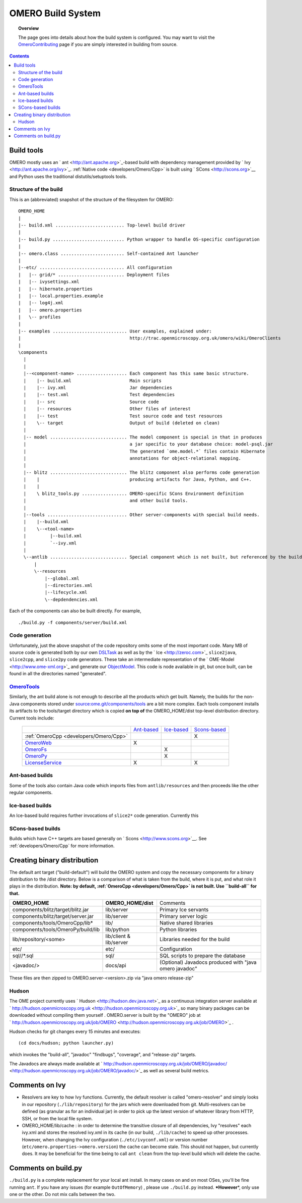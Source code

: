 .. _developers/Omero/Build:

OMERO Build System
==================

.. topic:: Overview

	The page goes into details about how the build system is configured.
	You may want to visit the
	`OmeroContributing </ome/wiki/OmeroContributing>`_ page if you are
	simply interested in building from source.

.. contents::

Build tools
-----------

OMERO mostly uses an ` ant <http://ant.apache.org>`_-based build with
dependency management provided by ` Ivy <http://ant.apache.org/ivy>`_.
:ref:`Native code <developers/Omero/Cpp>` is built using
` SCons <http://scons.org>`__ and Python uses the traditional
distutils/setuptools tools.

Structure of the build
~~~~~~~~~~~~~~~~~~~~~~

This is an (abbreviated) snapshot of the structure of the filesystem for
OMERO:

::

      OMERO_HOME
      |
      |-- build.xml .......................... Top-level build driver
      |
      |-- build.py ........................... Python wrapper to handle OS-specific configuration
      |
      |-- omero.class ........................ Self-contained Ant launcher
      |
      |--etc/ ................................ All configuration
      |   |-- grid/* ......................... Deployment files
      |   |-- ivysettings.xml
      |   |-- hibernate.properties
      |   |-- local.properties.example
      |   |-- log4j.xml
      |   |-- omero.properties
      |   \-- profiles
      |
      |-- examples ............................ User examples, explained under:
      |                                         http://trac.openmicroscopy.org.uk/omero/wiki/OmeroClients
      |
      \components
        |
        |
        |--<component-name> ................... Each component has this same basic structure.
        |    |-- build.xml                      Main scripts
        |    |-- ivy.xml                        Jar dependencies
        |    |-- test.xml                       Test dependencies
        |    |-- src                            Source code
        |    |-- resources                      Other files of interest
        |    |-- test                           Test source code and test resources
        |    \-- target                         Output of build (deleted on clean)
        |
        |-- model ............................. The model component is special in that in produces
        |                                       a jar specific to your database choice: model-psql.jar
        |                                       The generated `ome.model.*` files contain Hibernate
        |                                       annotations for object-relational mapping.
        |
        |-- blitz ............................. The blitz component also performs code generation
        |    |                                  producing artifacts for Java, Python, and C++.
        |    |
        |    \ blitz_tools.py ................. OMERO-specific SCons Environment definition
        |                                       and other build tools.
        |     
        |--tools .............................. Other server-components with special build needs.
        |    |--build.xml
        |    \--<tool-name>
        |         |--build.xml
        |         `--ivy.xml
        |
        \--antlib ............................. Special component which is not built, but referenced by the build
            |
            \--resources
                |--global.xml
                |--directories.xml
                |--lifecycle.xml
                \--depdendencies.xml

Each of the components can also be built directly. For example,

::

    ./build.py -f components/server/build.xml

Code generation
~~~~~~~~~~~~~~~

Unfortunately, just the above snapshot of the code repository omits some
of the most important code. Many MB of source code is generated both by
our own `DSLTask </ome/browser/ome.git/components/dsl>`_ as well as by
the ` Ice <http://zeroc.com>`_ ``slice2java``, ``slice2cpp``, and
``slice2py`` code generators. These take an intermediate representation
of the ` OME-Model <http://www.ome-xml.org>`_ and generate our
`ObjectModel </ome/wiki/ObjectModel>`_. This code is node available in
git, but once built, can be found in all the directories named
"generated".

`OmeroTools </ome/wiki/OmeroTools>`_
~~~~~~~~~~~~~~~~~~~~~~~~~~~~~~~~~~~~

Similarly, the ant build alone is not enough to describe all the
products which get built. Namely, the builds for the non-Java components
stored under
`source:ome.git/components/tools </ome/browser/ome.git/components/tools>`_
are a bit more complex. Each tools component installs its artifacts to
the tools/target directory which is copied **on top of** the
OMERO\_HOME/dist top-level distribution directory. Current tools
include:

    +------------------------------------------------+-------------------------------------------+-------------------------------------------+-----------------------------------------------+
    |                                                | `Ant-based </ome/wiki/OmeroTools#ant>`_   | `Ice-based </ome/wiki/OmeroTools#ice>`_   | `Scons-based </ome/wiki/OmeroTools#scons>`_   |
    +------------------------------------------------+-------------------------------------------+-------------------------------------------+-----------------------------------------------+
    | :ref:`OmeroCpp  <developers/Omero/Cpp>`        |                                           |                                           | X                                             |
    +------------------------------------------------+-------------------------------------------+-------------------------------------------+-----------------------------------------------+
    | `OmeroWeb </ome/wiki/OmeroWeb>`_               | X                                         |                                           |                                               |
    +------------------------------------------------+-------------------------------------------+-------------------------------------------+-----------------------------------------------+
    | `OmeroFs </ome/wiki/OmeroFs>`_                 |                                           | X                                         |                                               |
    +------------------------------------------------+-------------------------------------------+-------------------------------------------+-----------------------------------------------+
    | `OmeroPy </ome/wiki/OmeroPy>`_                 |                                           | X                                         |                                               |
    +------------------------------------------------+-------------------------------------------+-------------------------------------------+-----------------------------------------------+
    | `LicenseService </ome/wiki/LicenseService>`_   | X                                         |                                           | X                                             |
    +------------------------------------------------+-------------------------------------------+-------------------------------------------+-----------------------------------------------+

Ant-based builds
~~~~~~~~~~~~~~~~

Some of the tools also contain Java code which imports files from
``antlib/resources`` and then proceeds like the other regular
components.

Ice-based builds
~~~~~~~~~~~~~~~~

An Ice-based build requires further invocations of ``slice2*`` code
generation. Currently this

SCons-based builds
~~~~~~~~~~~~~~~~~~

Builds which have C++ targets are based generally on
` Scons <http://www.scons.org>`__. See :ref:`developers/Omero/Cpp` 
for more information.

Creating binary distribution
----------------------------

The default ant target ("build-default") will build the OMERO system and
copy the necessary components for a binary distribution to the /dist
directory. Below is a comparison of what is taken from the build, where
it is put, and what role it plays in the distribution. **Note: by
default, :ref:`OmeroCpp <developers/Omero/Cpp>`  is not built. Use
``build-all`` for that.**

+--------------------------------------+---------------------------+----------------------------------------------------------+
| **OMERO\_HOME**                      | **OMERO\_HOME/dist**      | Comments                                                 |
+--------------------------------------+---------------------------+----------------------------------------------------------+
| components/blitz/target/blitz.jar    | lib/server                | Primary Ice servants                                     |
+--------------------------------------+---------------------------+----------------------------------------------------------+
| components/blitz/target/server.jar   | lib/server                | Primary server logic                                     |
+--------------------------------------+---------------------------+----------------------------------------------------------+
| components/tools/OmeroCpp/lib\*      | lib/                      | Native shared libraries                                  |
+--------------------------------------+---------------------------+----------------------------------------------------------+
| components/tools/OmeroPy/build/lib   | lib/python                | Python libraries                                         |
+--------------------------------------+---------------------------+----------------------------------------------------------+
| lib/repository/<some>                | lib/client & lib/server   | Libraries needed for the build                           |
+--------------------------------------+---------------------------+----------------------------------------------------------+
| etc/                                 | etc/                      | Configuration                                            |
+--------------------------------------+---------------------------+----------------------------------------------------------+
| sql//\*.sql                          | sql/                      | SQL scripts to prepare the database                      |
+--------------------------------------+---------------------------+----------------------------------------------------------+
| <javadoc/>                           | docs/api                  | (Optional) Javadocs produced with "java omero javadoc"   |
+--------------------------------------+---------------------------+----------------------------------------------------------+

These files are then zipped to OMERO.server-<version>.zip via "java
omero release-zip"

Hudson
~~~~~~

The OME project currently uses ` Hudson <http://hudson.dev.java.net>`_
as a continuous integration server available at
` http://hudson.openmicroscopy.org.uk <http://hudson.openmicroscopy.org.uk>`_
so many binary packages can be downloaded without compiling them
yourself . OMERO.server is built by the "OMERO" job at
` http://hudson.openmicroscopy.org.uk/job/OMERO <http://hudson.openmicroscopy.org.uk/job/OMERO>`_
.

Hudson checks for git changes every 15 minutes and executes:

::

    (cd docs/hudson; python launcher.py)

which invokes the "build-all", "javadoc" "findbugs", "coverage", and
"release-zip" targets.

The Javadocs are always made available at
` http://hudson.openmicroscopy.org.uk/job/OMERO/javadoc/ <http://hudson.openmicroscopy.org.uk/job/OMERO/javadoc/>`_
as well as several build metrics.

Comments on Ivy
---------------

-  Resolvers are key to how Ivy functions. Currently, the default
   resolver is called "omero-resolver" and simply looks in our
   repository (``./lib/repository``) for the jars which were downloaded
   from git. Multi-resolvers can be defined (as granular as for an
   individual jar) in order to pick up the latest version of whatever
   library from HTTP, SSH, or from the local file system.

-  OMERO\_HOME/lib/cache : in order to determine the transitive closure
   of all dependencies, Ivy "resolves" each ivy.xml and stores the
   resolved ivy.xml in its cache (in our build, ``./lib/cache``) to
   speed up other processes. However, when changing the Ivy
   configuration (``./etc/ivyconf.xml``) or version number
   (``etc/omero.properties->omero.version``) the cache can become stale.
   This should not happen, but currently does. It may be beneficial for
   the time being to call ``ant clean`` from the top-level build which
   will delete the cache.

Comments on build.py
--------------------

``./build.py`` is a complete replacement for your local ant install. In
many cases on and on most OSes, you'll be fine running ``ant``. If you
have any issues (for example ``OutOfMemory``) , please use
``./build.py`` instead. **\*However**\ \*, only use one or the other. Do
not mix calls between the two.
